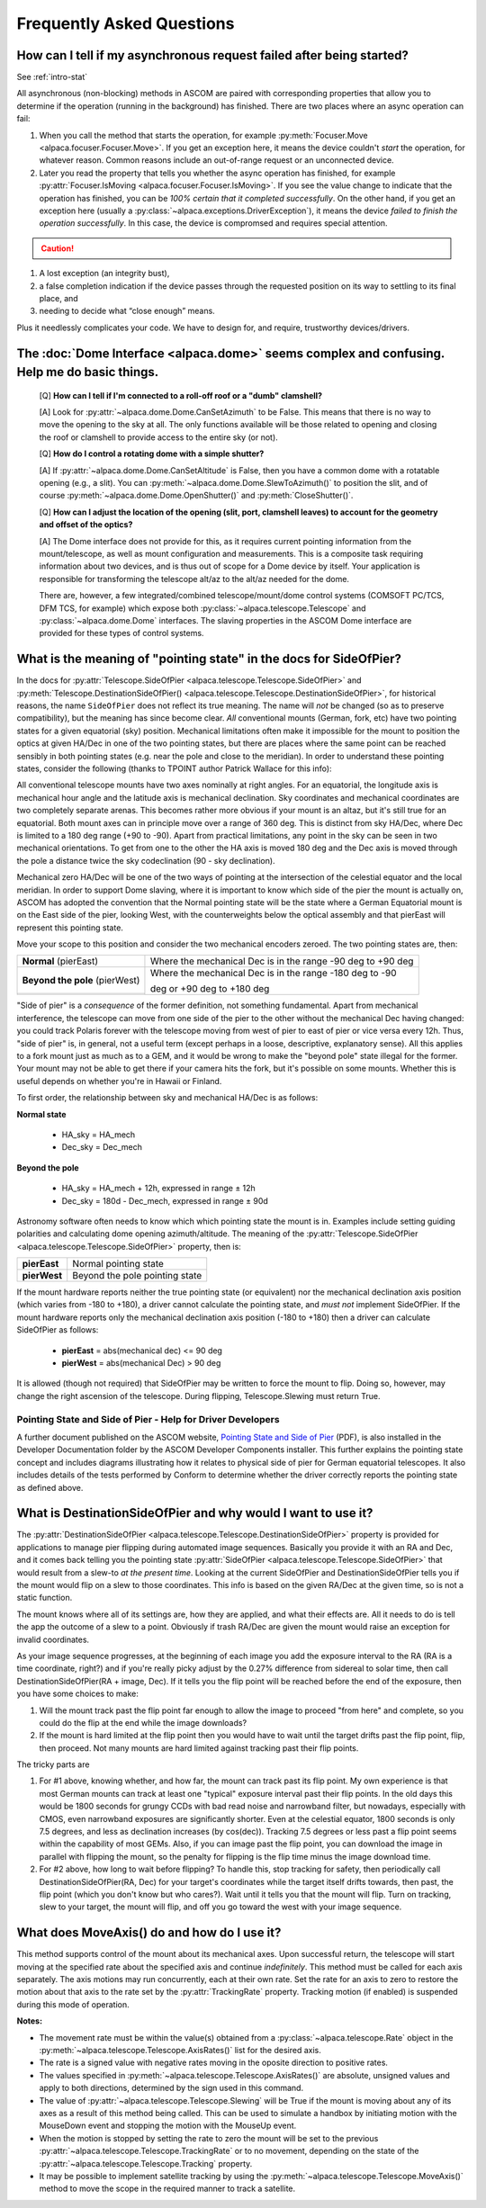 ..
    The rinohtype PDF builder I use chokes on right-justified images
    failing to wrap them with the text. It also chokes on the |xxx|
    format hyperlinks to externals that I use for opening in a separate
    tab. Therefore I have html and rinoh conditionals in these docs (typ)
    
.. only:: html

    .. image:: alpaca128.png
        :height: 92px
        :width: 128px
        :align: right
        
Frequently Asked Questions
==========================

.. _async_faq:

How can I tell if my asynchronous request failed after being started?
---------------------------------------------------------------------
See :ref:`intro-stat`

All asynchronous (non-blocking) methods in ASCOM are paired with corresponding properties that
allow you to determine if the operation (running in the background) has finished. There are two
places where an async operation can fail:

1. When you call the method that starts the operation, for example 
   :py:meth:`Focuser.Move <alpaca.focuser.Focuser.Move>`. If you get an exception here, 
   it means the device couldn't *start* the operation, for whatever reason. Common
   reasons include an out-of-range request or an unconnected device.
2. Later you read the property that tells you whether the async operation has finished,
   for example :py:attr:`Focuser.IsMoving <alpaca.focuser.Focuser.IsMoving>`. If you see 
   the value change to indicate that the operation has finished, you can be *100% certain
   that it completed successfully*. On the other hand, if you get an exception here (usually
   a :py:class:`~alpaca.exceptions.DriverException`), it means the device *failed to finish the 
   operation successfully*. In this case, the device is compromsed and requires special attention.

.. caution::

    .. only:: html
        
        Have a look at this article |excpdang|. While the article uses the C# language and acync/await
        to illustrate the so-called "dangers" (failing to await), the exact same principles apply here.
        In the example above, you really must use 
        :py:attr:`Focuser.IsMoving <alpaca.focuser.Focuser.IsMoving>`
        to determine completion. It is the 'await'
        in this cross-language/cross-platform environment. If you ignore 
        :py:attr:`Focuser.IsMoving <alpaca.focuser.Focuser.IsMoving>` and instead 
        “double-check” the results by comparing your request with the results, you run several risks

    .. only:: rinoh

        Have a look at this article
        `Why exceptions in async methods are “dangerous” in C# <https://medium.com/@alexandre.malavasi/why-exceptions-in-async-methods-are-dangerous-in-c-fda7d382b0ff>`_. 
        While the article uses the C# language and acync/await
        to illustrate the so-called "dangers" (failing to await), the exact same principles apply here.
        In the example above, you really must use 
        :py:attr:`Focuser.IsMoving <alpaca.focuser.Focuser.IsMoving>`
        to determine completion. It is the 'await'
        in this cross-language/cross-platform environment. If you ignore 
        :py:attr:`Focuser.IsMoving <alpaca.focuser.Focuser.IsMoving>` and instead 
        “double-check” the results by comparing your request with the results, you run several risks


1. A lost exception (an integrity bust),
2. a false completion indication if the device passes through the requested 
   position on its way to settling to its final place, and 
3. needing to decide what “close enough” means. 

Plus it needlessly complicates your code. We have to design for, and require, 
trustworthy devices/drivers.

.. |excpdang| raw:: html

    <a href="https://medium.com/@alexandre.malavasi/why-exceptions-in-async-methods-are-dangerous-in-c-fda7d382b0ff" 
    target="_blank">
    Why exceptions in async methods are “dangerous” in C#</a> (external)


.. _dome-faq:

The :doc:`Dome Interface <alpaca.dome>` seems complex and confusing. Help me do basic things.
---------------------------------------------------------------------------------------------

    [Q] **How can I tell if I'm connected to a roll-off roof or a "dumb" clamshell?**

    [A] Look for :py:attr:`~alpaca.dome.Dome.CanSetAzimuth` to be False. This means 
    that there is no way to move the opening to the sky at all. The only functions 
    available will be those related to opening and closing the roof or clamshell to
    provide access to the entire sky (or not).

    [Q] **How do I control a rotating dome with a simple shutter?**

    [A] If :py:attr:`~alpaca.dome.Dome.CanSetAltitude` is False, then you have a common
    dome with a rotatable opening (e.g., a slit). You can 
    :py:meth:`~alpaca.dome.Dome.SlewToAzimuth()` 
    to position the slit, and of course :py:meth:`~alpaca.dome.Dome.OpenShutter()` and 
    :py:meth:`CloseShutter()`. 

    [Q] **How can I adjust the location of the opening (slit, port, clamshell leaves) to 
    account for the geometry and offset of the optics?**

    [A] The Dome interface does not provide for this, as it requires current pointing
    information from the mount/telescope, as well as mount configuration and 
    measurements. This is a composite task requiring information about two devices, and
    is thus out of scope for a Dome device by itself. Your application is responsible
    for transforming the telescope alt/az to the alt/az needed for the dome.
    
    There are, however, a few integrated/combined telescope/mount/dome control systems (COMSOFT
    PC/TCS, DFM TCS, for example) which expose both :py:class:`~alpaca.telescope.Telescope` 
    and :py:class:`~alpaca.dome.Dome` interfaces. The slaving properties in the ASCOM
    Dome interface are provided for these types of control systems. 

.. _ptgstate-faq:

What is the meaning of "pointing state" in the docs for SideOfPier?
-------------------------------------------------------------------

In the docs for :py:attr:`Telescope.SideOfPier <alpaca.telescope.Telescope.SideOfPier>` and
:py:meth:`Telescope.DestinationSideOfPier() <alpaca.telescope.Telescope.DestinationSideOfPier>`,
for historical reasons, the name ``SideOfPier`` does not reflect its true meaning. 
The name will *not* be changed (so as to preserve compatibility), 
but the meaning has since become clear. *All* conventional mounts (German, fork, etc) have two 
pointing states for a given equatorial (sky) position. Mechanical limitations often make it 
impossible for the mount to position the optics at given HA/Dec in one of the two pointing states, 
but there are places where the same point can be reached sensibly in both pointing states 
(e.g. near the pole and close to the meridian). In order to understand these pointing states, 
consider the following (thanks to TPOINT author Patrick Wallace for this info):

All conventional telescope mounts have two axes nominally at right angles. For an equatorial, 
the longitude axis is mechanical hour angle and the latitude axis is mechanical declination. 
Sky coordinates and mechanical coordinates are two completely separate arenas. This becomes 
rather more obvious if your mount is an altaz, but it's still true for an equatorial. 
Both mount axes can in principle move over a range of 360 deg. This is distinct from sky 
HA/Dec, where Dec is limited to a 180 deg range (+90 to -90). Apart from practical limitations, 
any point in the sky can be seen in two mechanical orientations. To get from one to the other 
the HA axis is moved 180 deg and the Dec axis is moved through the pole a distance twice the 
sky codeclination (90 - sky declination).

Mechanical zero HA/Dec will be one of the two ways of pointing at the intersection of the 
celestial equator and the local meridian. In order to support Dome slaving, where it is 
important to know which side of the pier the mount is actually on, ASCOM has adopted the 
convention that the Normal pointing state will be the state where a German Equatorial mount 
is on the East side of the pier, looking West, with the counterweights below the optical 
assembly and that pierEast will represent this pointing state.

Move your scope to this position and consider the two mechanical encoders zeroed. The two 
pointing states are, then: 

+-------------------------------+-------------------------------------------------------------+
| **Normal** (pierEast)         | Where the mechanical Dec is in the range -90 deg to +90 deg |
+-------------------------------+-------------------------------------------------------------+
|**Beyond the pole** (pierWest) | Where the mechanical Dec is in the range -180 deg to -90    |
+-------------------------------+                                                             |
|                               | deg or +90 deg to +180 deg                                  |
+-------------------------------+-------------------------------------------------------------+

"Side of pier" is a *consequence* of the former definition, not something fundamental. 
Apart from mechanical interference, the telescope can move from one side of the pier to 
the other without the mechanical Dec having changed: you could track Polaris forever 
with the telescope moving from west of pier to east of pier or vice versa every 12h. 
Thus, "side of pier" is, in general, not a useful term (except perhaps in a loose, 
descriptive, explanatory sense). All this applies to a fork mount just as much as to a 
GEM, and it would be wrong to make the "beyond pole" state illegal for the former. 
Your mount may not be able to get there if your camera hits the fork, but it's 
possible on some mounts. Whether this is useful depends on whether you're in 
Hawaii or Finland.

To first order, the relationship between sky and mechanical HA/Dec is as follows:

**Normal state**

    * HA_sky = HA_mech
    * Dec_sky = Dec_mech

**Beyond the pole**

    * HA_sky = HA_mech + 12h, expressed in range ± 12h
    * Dec_sky = 180d - Dec_mech, expressed in range ± 90d

Astronomy software often needs to know which which pointing state the mount is in. 
Examples include setting guiding polarities and calculating dome opening azimuth/altitude. 
The meaning of the :py:attr:`Telescope.SideOfPier <alpaca.telescope.Telescope.SideOfPier>` 
property, then is: 

+--------------+--------------------------------+
| **pierEast** | Normal pointing state          |
+--------------+--------------------------------+
| **pierWest** | Beyond the pole pointing state |
+--------------+--------------------------------+

If the mount hardware reports neither the true pointing state (or equivalent) nor the mechanical 
declination axis position (which varies from -180 to +180), a driver cannot calculate the 
pointing state, and *must not* implement SideOfPier. If the mount hardware reports only the 
mechanical declination axis position (-180 to +180) then a driver can calculate 
SideOfPier as follows: 

    * **pierEast** = abs(mechanical dec) <= 90 deg
    * **pierWest** = abs(mechanical Dec) > 90 deg

It is allowed (though not required) that SideOfPier may be written to force the mount to flip. 
Doing so, however, may change the right ascension of the telescope. During flipping, 
Telescope.Slewing must return True.

Pointing State and Side of Pier - Help for Driver Developers
^^^^^^^^^^^^^^^^^^^^^^^^^^^^^^^^^^^^^^^^^^^^^^^^^^^^^^^^^^^^

A further document published on the ASCOM website, `Pointing State and Side of Pier 
<https://download.ascom-standards.org/docs/SideOfPier(1.2).pdf>`_ (PDF), is also
installed in the Developer Documentation folder by the ASCOM Developer Components 
installer. This further explains the pointing state concept and includes 
diagrams illustrating how it relates to physical side of pier for German equatorial 
telescopes. It also includes details of the tests performed by Conform to determine 
whether the driver correctly reports the pointing state as defined above.

.. _dsop-faq:

What is DestinationSideOfPier and why would I want to use it?
-----------------------------------------------------------------------

The :py:attr:`DestinationSideOfPier <alpaca.telescope.Telescope.DestinationSideOfPier>`
property is provided for applications to manage pier flipping during automated image sequences.
Basically you provide it with an RA and Dec, and it comes back telling you the pointing state 
:py:attr:`SideOfPier <alpaca.telescope.Telescope.SideOfPier>` that would result 
from a slew-to *at the 
present time*. Looking at the current SideOfPier and DestinationSideOfPier tells you if the mount 
would flip on a slew to those coordinates. This info is based on the given RA/Dec at the given 
time, so is not a static function.  

The mount knows where all of its settings are, how they  are applied, and what their effects are. 
All it needs to do is tell the app the outcome of a slew to a point. Obviously if trash RA/Dec 
are given the mount would raise an exception for invalid coordinates.

As your image sequence progresses, at the beginning of each image you add the exposure interval 
to the RA (RA is a time coordinate, right?) and if you're really picky adjust by the 0.27% 
difference from sidereal to solar time, then call DestinationSideOfPier(RA + image, Dec). 
If it tells you the flip point will be reached before the end of the exposure, then you have 
some choices to make:

1. Will the mount track past the flip point far enough to allow the image to proceed "from here" 
   and complete, so you could do the flip at the end while the image downloads?
2. If the mount is hard limited at the flip point then you would have to wait until the target 
   drifts past the flip point, flip, then proceed. Not many mounts are hard limited against tracking 
   past their flip points.

The tricky parts are

1. For #1 above, knowing whether, and how far, the mount can track past its flip point. My own 
   experience is that most German mounts can track at least one "typical" exposure interval past 
   their flip points. In the old days this would be 1800 seconds for  grungy CCDs with bad read 
   noise and narrowband filter, but nowadays, especially with CMOS, even narrowband exposures 
   are significantly shorter. Even at the celestial equator, 1800 seconds is only 7.5 degrees, 
   and less as declination increases (by cos(dec)). Tracking 7.5 degrees or less past a flip 
   point seems within the capability of most GEMs. Also, if you can image past the flip 
   point, you can download the image in parallel with flipping the mount, so the penalty 
   for flipping is the flip time minus the image download time.
2. For #2 above, how long to wait before flipping? To handle this, stop tracking for safety, 
   then periodically call DestinationSideOfPier(RA, Dec) for your target's coordinates 
   while the target itself drifts towards, then past, the flip point (which  you don't 
   know but who cares?).  Wait until it tells you that the mount will flip. 
   Turn on tracking, slew to your target, the mount will flip, and off you go toward 
   the west with your image sequence.

.. _moveaxis-faq:

What does MoveAxis() do and how do I use it?
--------------------------------------------

This method supports control of the mount about its mechanical axes. Upon successful return, 
the telescope will start moving at the specified rate about the specified axis and continue 
*indefinitely*. This method must be called for each axis separately. The axis motions may run 
concurrently, each at their own rate. Set the rate for an axis to zero to restore the motion 
about that axis to the rate set by the :py:attr:`TrackingRate` property. 
Tracking motion (if enabled) is suspended during this mode of operation.

**Notes:**

* The movement rate must be within the value(s) obtained from a 
  :py:class:`~alpaca.telescope.Rate` object in the
  :py:meth:`~alpaca.telescope.Telescope.AxisRates()` list for the desired axis. 
* The rate is a signed value with negative rates moving in the oposite direction to 
  positive rates.
* The values specified in 
  :py:meth:`~alpaca.telescope.Telescope.AxisRates()` are absolute, unsigned values and apply 
  to both directions, determined by the sign used in this command.
* The value of :py:attr:`~alpaca.telescope.Telescope.Slewing` will be True if the 
  mount is moving about any of its 
  axes as a result of this method being called. This can be used to simulate a handbox 
  by initiating motion with the MouseDown event and stopping the motion with the 
  MouseUp event.
* When the motion is stopped by setting the rate to zero the mount will be set to the 
  previous 
  :py:attr:`~alpaca.telescope.Telescope.TrackingRate` or to no movement, 
  depending on the state of the 
  :py:attr:`~alpaca.telescope.Telescope.Tracking` property.
* It may be possible to implement satellite tracking by using the 
  :py:meth:`~alpaca.telescope.Telescope.MoveAxis()` method to 
  move the scope in the required manner to track a satellite.



